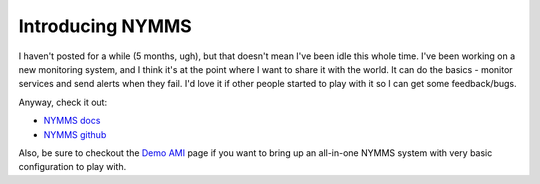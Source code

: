Introducing NYMMS
=================

I haven't posted for a while (5 months, ugh), but that doesn't mean I've been
idle this whole time.  I've been working on a new monitoring system, and I
think it's at the point where I want to share it with the world.  It can do
the basics - monitor services and send alerts when they fail.  I'd love it if
other people started to play with it so I can get some feedback/bugs.

Anyway, check it out:

- `NYMMS docs`_
- `NYMMS github`_

Also, be sure to checkout the `Demo AMI`_ page if you want to bring up an
all-in-one NYMMS system with very basic configuration to play with.

.. _`NYMMS docs`: http://nymms.readthedocs.org/en/latest/
.. _`NYMMS github`: https://github.com/cloudtools/nymms
.. _`Demo AMI`: http://nymms.readthedocs.org/en/latest/demo.html


.. author:: default
.. categories:: nymms, monitoring, python, aws
.. tags:: none
.. comments::
